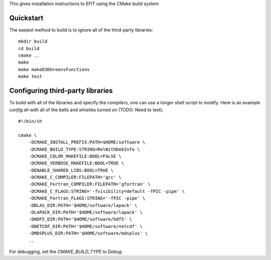 


This gives installation instructions to EFIT using the CMake build system

Quickstart
==========

The easiest method to build is to ignore all of the third-party libraries::

    mkdir build
    cd build
    cmake ..
    make 
    make makeD3DGreensFunctions
    make test

Configuring third-party libraries
=================================

To build with all of the libraries and specify the compilers, one can use a
longer shell script to modify.  Here is an example `config.sh` with all of the 
bells and whistles turned on (TODO:  Need to test)::

    #!/bin/sh

    cmake \
        -DCMAKE_INSTALL_PREFIX:PATH=$HOME/software \
        -DCMAKE_BUILD_TYPE:STRING=RelWithDebInfo \
        -DCMAKE_COLOR_MAKEFILE:BOOL=FALSE \
        -DCMAKE_VERBOSE_MAKEFILE:BOOL=TRUE \
        -DENABLE_SHARED_LIBS:BOOL=TRUE \
        -DCMAKE_C_COMPILER:FILEPATH='gcc' \
        -DCMAKE_Fortran_COMPILER:FILEPATH='gfortran' \
        -DCMAKE_C_FLAGS:STRING='-fvisibility=default -fPIC -pipe' \
        -DCMAKE_Fortran_FLAGS:STRING='-fPIC -pipe' \
        -DBLAS_DIR:PATH='$HOME/software/lapack' \
        -DLAPACK_DIR:PATH='$HOME/software/lapack' \
        -DHDF5_DIR:PATH='$HOME/software/hdf5' \
        -DNETCDF_DIR:PATH='$HOME/software/netcdf' \
        -DMDSPLUS_DIR:PATH='$HOME/software/mdsplus' \
        ..


For debugging, set the `CMAKE_BUILD_TYPE` to `Debug`.

